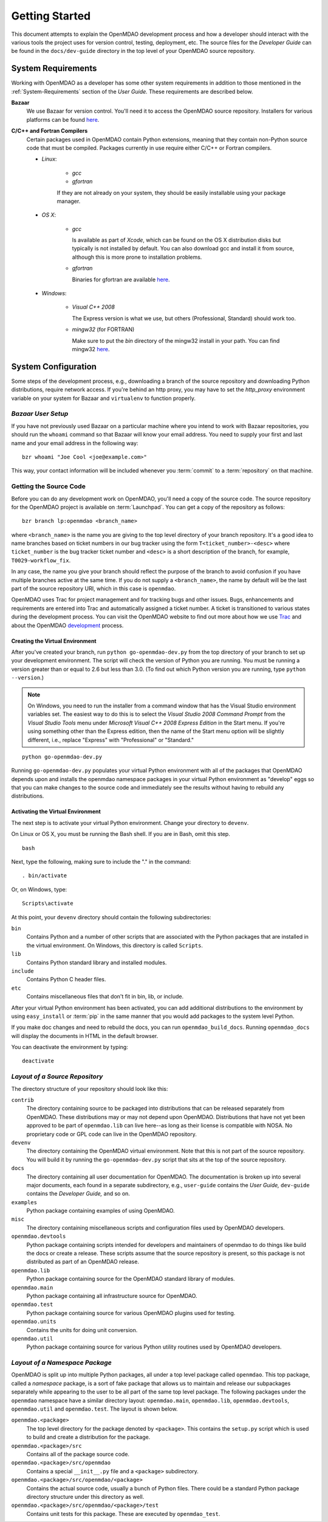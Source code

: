 Getting Started
---------------

This document attempts to explain the OpenMDAO development process and how a
developer should interact with the various tools the project uses for
version control, testing, deployment, etc. The source files for the
*Developer Guide* can be found in the ``docs/dev-guide`` directory in the top
level of your OpenMDAO source repository.

.. index:: Bazaar

System Requirements
===================

Working with OpenMDAO as a developer has some other system requirements in
addition to those mentioned in the :ref:`System-Requirements` section of the *User
Guide.*  These requirements are described below.


**Bazaar**
   We use Bazaar for version control.  You'll need it to access the OpenMDAO
   source repository.  Installers for various platforms can be found `here`__.
    
.. __: http://wiki.bazaar.canonical.com/Download

**C/C++ and Fortran Compilers**
   Certain packages used in OpenMDAO contain Python extensions, meaning that they
   contain non-Python source code that must be compiled. Packages currently in use require
   either C/C++ or Fortran compilers.

   - *Linux*:

      - *gcc*
      - *gfortran*
    
      If they are not already on your system, they should be easily installable using your package manager.

      
   - *OS X*:
   
      - *gcc*
      
        Is available as part of
        *Xcode*, which can be found on the OS X distribution disks but typically is not 
        installed by default.  You can also download gcc and install it from source, although
        this is more prone to installation problems.
        
      - *gfortran*

        Binaries for gfortran are available `here <http://gcc.gnu.org/wiki/GFortranBinaries#MacOS>`_.

   - *Windows*:
   
      - *Visual C++ 2008*
      
        The Express version is what we use, but others (Professional, Standard)
        should work too.
         
      - *mingw32*   (for FORTRAN)
      
        Make sure to put the *bin* directory of the mingw32 install in your path.
        You can find mingw32 `here`__.
         
         
.. __: http://sourceforge.net/projects/mingw/files/Automated%20MinGW%20Installer/MinGW%205.1.6/MinGW-5.1.6.exe/download


System Configuration
====================

Some steps of the development process, e.g., downloading a branch of the source
repository and downloading Python distributions, require network access.  If you're
behind an http proxy, you may have to set the *http_proxy* environment variable
on your system for Bazaar and ``virtualenv`` to function properly.


*Bazaar User Setup*
+++++++++++++++++++

If you have not previously used Bazaar on a particular machine where you intend
to work with Bazaar repositories, you should run the ``whoami``
command so that Bazaar will know your email address. You need to supply your
first and last name and your email address in the following way:

::

    bzr whoami "Joe Cool <joe@example.com>"


.. index:: repository

This way, your contact information will be included whenever you :term:`commit`
to a :term:`repository` on that machine.

.. index:: pair: source code; location
.. index:: pair: branch; creating

.. _Creating-a-Branch:


Getting the Source Code
+++++++++++++++++++++++

Before you can do any development work on OpenMDAO, you'll need
a copy of the source code. The source repository for the OpenMDAO 
project is available on :term:`Launchpad`. You can get a copy of the repository 
as follows:

::

   bzr branch lp:openmdao <branch_name>
   
   
where ``<branch_name>`` is the name you are giving to the top level directory of your
branch repository. It's a good idea to name branches based on ticket numbers in our bug 
tracker using the  form ``T<ticket_number>-<desc>`` where ``ticket_number`` is the bug
tracker ticket number and ``<desc>`` is a short description of the branch, for example,
``T0029-workflow_fix``. 

In any case, the name you give your branch should reflect the purpose of the
branch to avoid confusion if you have multiple branches active at the
same time. If you do not supply a ``<branch_name>``, the name by default will be the last
part of the source repository URI, which in this case is ``openmdao``.

OpenMDAO uses Trac for project management and for tracking bugs and other issues. Bugs,
enhancements and requirements are entered into Trac and automatically assigned a ticket
number. A ticket is transitioned to various states during the development process. You
can visit the OpenMDAO website to find out more about how we use `Trac
<http://openmdao.org/wiki/Home>`_ and about the OpenMDAO `development
<http://openmdao.org/wiki/Development>`_ process.


.. _Creating-the-Virtual-Environment:


Creating the Virtual Environment
________________________________


After you've created your branch, run ``python go-openmdao-dev.py`` from the top directory of your
branch to set up your development environment. The script will check the version of Python you are
running. You must be running a version greater than or equal to 2.6 but less than 3.0. (To find out
which Python version you are running, type ``python --version``.)

.. note:: On Windows, you need to run the installer from a command window that has
   the Visual Studio environment variables set.  The easiest way to do this is to
   select the *Visual Studio 2008 Command Prompt* from the *Visual Studio Tools* menu
   under *Microsoft Visual C++ 2008 Express Edition* in the Start menu. If you're
   using something other than the Express edition, then the name of the Start menu 
   option will be slightly different, i.e., replace "Express" with "Professional" or
   "Standard."

::

   python go-openmdao-dev.py
   
Running ``go-openmdao-dev.py`` populates your virtual Python environment with all of the packages that
OpenMDAO depends upon and installs the openmdao namespace packages in your virtual Python
environment as "develop" eggs so that you can make changes to the source code and immediately
see the results without having to rebuild any distributions.


.. _Activating-the-Virtual-Environment:

Activating the Virtual Environment
__________________________________

The next step is to activate your virtual Python environment. 
Change your directory to ``devenv``.

On Linux or OS X, you must be running the Bash shell. If you are in Bash, omit this step.

::

   bash
   
 
Next, type the following, making sure to include the "." in the command:

::

   . bin/activate



Or, on Windows, type:

::

   Scripts\activate

At this point, your ``devenv`` directory should contain the following
subdirectories:

``bin``
    Contains Python and a number of other scripts that are associated with
    the Python packages that are installed in the virtual environment. On
    Windows, this directory is called ``Scripts``.

``lib``
    Contains Python standard library and installed modules.
    
``include``
    Contains Python C header files.
    
``etc``
    Contains miscellaneous files that don't fit in bin, lib, or include.

After your virtual Python environment has been activated, you can add additional
distributions to the environment by using ``easy_install`` or :term:`pip` in
the same manner that you would add packages to the system level Python.

If you make doc changes and need to rebuild the docs, you can run ``openmdao_build_docs``.
Running ``openmdao_docs`` will display the documents in HTML in the default browser.

You can deactivate the environment by typing:


:: 

  deactivate
  
 

.. index:: source repository


*Layout of a Source Repository*
+++++++++++++++++++++++++++++++

The directory structure of your repository should look like this:

``contrib`` 
    The directory containing source to be packaged into distributions that can
    be released separately from OpenMDAO. These distributions may or may not depend upon
    OpenMDAO. Distributions that have not yet been approved to be part of
    ``openmdao.lib`` can live here--as long as their license is compatible with NOSA. No
    proprietary code or GPL code can live in the OpenMDAO repository.

``devenv``
    The directory containing the OpenMDAO virtual environment. Note that
    this is not part of the source repository. You will build it by running
    the ``go-openmdao-dev.py`` script that sits at the top of the source
    repository.
    
``docs``  
    The directory containing all user documentation for OpenMDAO. The
    documentation is broken up into several major documents, each found in a separate 
    subdirectory, e.g., ``user-guide`` contains the *User Guide,* ``dev-guide`` contains
    the *Developer Guide,* and so on.
  
``examples``
    Python package containing examples of using OpenMDAO.
    
``misc``
    The directory containing miscellaneous scripts and configuration files used by
    OpenMDAO developers.

``openmdao.devtools``
    Python package containing scripts intended for developers and maintainers
    of openmdao to do things like build the docs or create a release.
    These scripts assume that the source repository is present, so this
    package is not distributed as part of an OpenMDAO release.

``openmdao.lib``
    Python package containing source for the OpenMDAO standard library of 
    modules.

``openmdao.main``
    Python package containing all infrastructure source for OpenMDAO.
     
``openmdao.test``
    Python package containing source for various OpenMDAO plugins used for
    testing.
    
``openmdao.units``
     Contains the units for doing unit conversion.   

``openmdao.util``
    Python package containing source for various Python utility routines
    used by OpenMDAO developers.
    
    
.. index:: namespace package


*Layout of a Namespace Package*
+++++++++++++++++++++++++++++++

OpenMDAO is split up into multiple Python packages, all under a top level
package called ``openmdao``. This top package, called a *namespace* package,
is a sort of fake package that allows us to maintain and release our
subpackages separately while appearing to the user to be all part of the
same top level package. The following packages under the ``openmdao``
namespace have a similar directory layout: ``openmdao.main``,
``openmdao.lib``, ``openmdao.devtools``, ``openmdao.util`` and
``openmdao.test``. The layout is shown below.

``openmdao.<package>``
    The top level directory for the package denoted by ``<package>``. This
    contains the ``setup.py`` script which is used to build and 
    create a distribution for the package.
    
``openmdao.<package>/src``
    Contains all of the package source code.
    
``openmdao.<package>/src/openmdao``
    Contains a special ``__init__.py`` file and a ``<package>``
    subdirectory.
    
``openmdao.<package>/src/openmdao/<package>``
    Contains the actual source code, usually a bunch of Python files. There could be a
    standard Python package directory structure under this directory as well.

``openmdao.<package>/src/openmdao/<package>/test``
    Contains unit tests for this package. These are executed by
    ``openmdao_test``.
